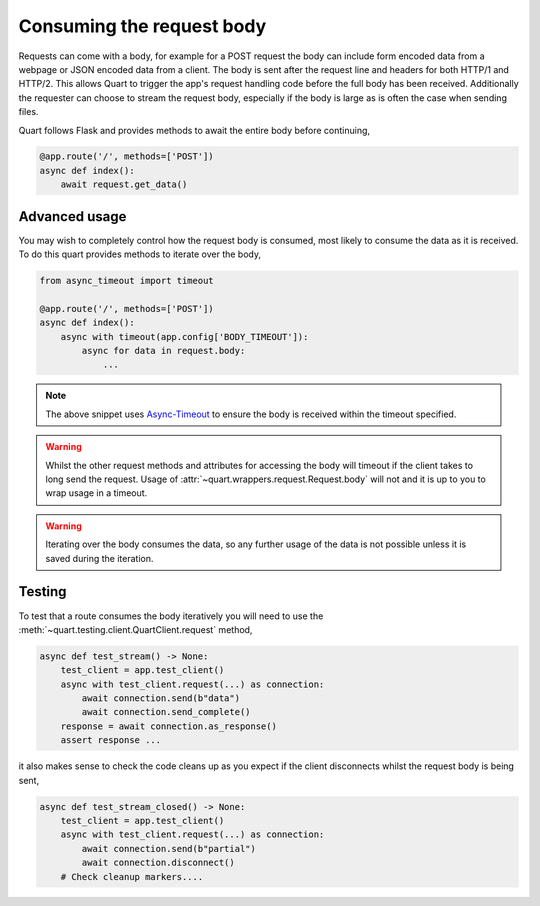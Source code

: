 .. _request_body:

Consuming the request body
==========================

Requests can come with a body, for example for a POST request the body
can include form encoded data from a webpage or JSON encoded data from
a client. The body is sent after the request line and headers for both
HTTP/1 and HTTP/2. This allows Quart to trigger the app's request
handling code before the full body has been received. Additionally the
requester can choose to stream the request body, especially if the
body is large as is often the case when sending files.

Quart follows Flask and provides methods to await the entire body
before continuing,

.. code-block:: python

    @app.route('/', methods=['POST'])
    async def index():
        await request.get_data()

Advanced usage
--------------

You may wish to completely control how the request body is consumed,
most likely to consume the data as it is received. To do this quart
provides methods to iterate over the body,

.. code-block:: python

    from async_timeout import timeout

    @app.route('/', methods=['POST'])
    async def index():
        async with timeout(app.config['BODY_TIMEOUT']):
            async for data in request.body:
                ...

.. note::

   The above snippet uses `Async-Timeout
   <https://github.com/aio-libs/async-timeout>`_ to ensure the body is
   received within the timeout specified.

.. warning::

   Whilst the other request methods and attributes for accessing the
   body will timeout if the client takes to long send the
   request. Usage of :attr:`~quart.wrappers.request.Request.body` will
   not and it is up to you to wrap usage in a timeout.

.. warning::

    Iterating over the body consumes the data, so any further usage of
    the data is not possible unless it is saved during the iteration.

Testing
-------

To test that a route consumes the body iteratively you will need to use
the :meth:`~quart.testing.client.QuartClient.request` method,

.. code-block:: python

    async def test_stream() -> None:
        test_client = app.test_client()
        async with test_client.request(...) as connection:
            await connection.send(b"data")
            await connection.send_complete()
        response = await connection.as_response()
        assert response ...

it also makes sense to check the code cleans up as you expect if the
client disconnects whilst the request body is being sent,

.. code-block:: python

    async def test_stream_closed() -> None:
        test_client = app.test_client()
        async with test_client.request(...) as connection:
            await connection.send(b"partial")
            await connection.disconnect()
        # Check cleanup markers....

